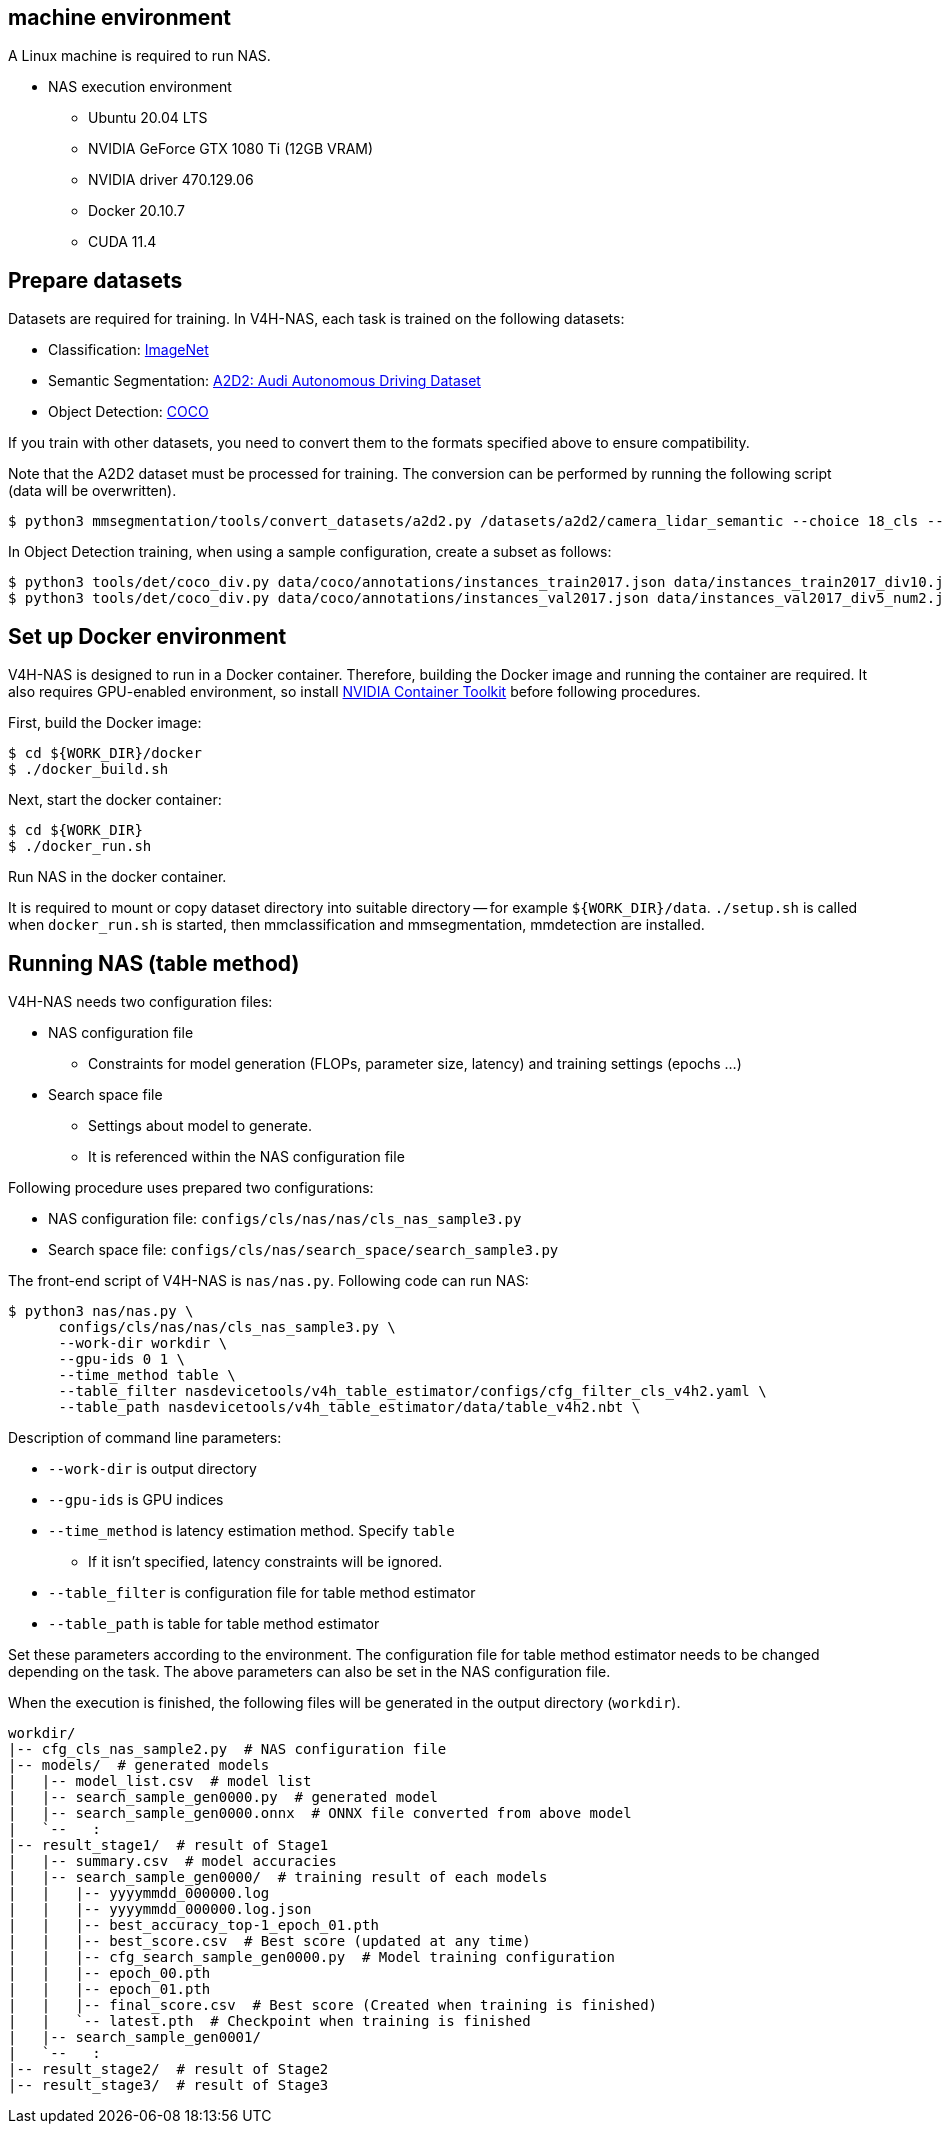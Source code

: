== machine environment
A Linux machine is required to run NAS.

- NAS execution environment
  * Ubuntu 20.04 LTS
  * NVIDIA GeForce GTX 1080 Ti (12GB VRAM)
  * NVIDIA driver 470.129.06
  * Docker 20.10.7
  * CUDA 11.4

== Prepare datasets
Datasets are required for training. In V4H-NAS, each task is trained on the following datasets:

- Classification: https://www.image-net.org/[ImageNet]
- Semantic Segmentation: https://aev-autonomous-driving-dataset.s3.eu-central-1.amazonaws.com/camera_lidar_semantic.tar[A2D2: Audi Autonomous Driving Dataset]
- Object Detection: https://cocodataset.org/[COCO]

If you train with other datasets, you need to convert them to the formats specified above to ensure compatibility.

Note that the A2D2 dataset must be processed for training. The conversion can be performed by running the following script (data will be overwritten).

```
$ python3 mmsegmentation/tools/convert_datasets/a2d2.py /datasets/a2d2/camera_lidar_semantic --choice 18_cls --nproc 8
```

In Object Detection training, when using a sample configuration, create a subset as follows:

```
$ python3 tools/det/coco_div.py data/coco/annotations/instances_train2017.json data/instances_train2017_div10.json -d 10
$ python3 tools/det/coco_div.py data/coco/annotations/instances_val2017.json data/instances_val2017_div5_num2.json -d 5 -n 2
```

== Set up Docker environment
V4H-NAS is designed to run in a Docker container. Therefore, building the Docker image and running the container are required.
It also requires GPU-enabled environment, so install https://docs.nvidia.com/datacenter/cloud-native/container-toolkit/install-guide.html[NVIDIA Container Toolkit] before following procedures.

First, build the Docker image:

```shell-session
$ cd ${WORK_DIR}/docker
$ ./docker_build.sh
```

Next, start the docker container:

```shell-session
$ cd ${WORK_DIR}
$ ./docker_run.sh
```

Run NAS in the docker container.

It is required to mount or copy dataset directory into suitable directory -- for example `${WORK_DIR}/data`.
`./setup.sh` is called when `docker_run.sh` is started, then mmclassification and mmsegmentation, mmdetection are installed.

== Running NAS (table method)
V4H-NAS needs two configuration files:

- NAS configuration file
  * Constraints for model generation (FLOPs, parameter size, latency) and training settings (epochs ...)
- Search space file
  * Settings about model to generate.
  * It is referenced within the NAS configuration file

Following procedure uses prepared two configurations:

- NAS configuration file: `configs/cls/nas/nas/cls_nas_sample3.py`
- Search space file: `configs/cls/nas/search_space/search_sample3.py`

The front-end script of V4H-NAS is `nas/nas.py`. Following code can run NAS:

```shell-session
$ python3 nas/nas.py \
      configs/cls/nas/nas/cls_nas_sample3.py \
      --work-dir workdir \
      --gpu-ids 0 1 \
      --time_method table \
      --table_filter nasdevicetools/v4h_table_estimator/configs/cfg_filter_cls_v4h2.yaml \
      --table_path nasdevicetools/v4h_table_estimator/data/table_v4h2.nbt \
```

Description of command line parameters:

- `--work-dir` is output directory
- `--gpu-ids` is GPU indices
- `--time_method` is latency estimation method. Specify `table`
  * If it isn't specified, latency constraints will be ignored.
- `--table_filter` is configuration file for table method estimator
- `--table_path` is table for table method estimator

Set these parameters according to the environment.
The configuration file for table method estimator needs to be changed depending on the task.
The above parameters can also be set in the NAS configuration file.

When the execution is finished, the following files will be generated in the output directory (`workdir`).

```
workdir/
|-- cfg_cls_nas_sample2.py  # NAS configuration file
|-- models/  # generated models
|   |-- model_list.csv  # model list
|   |-- search_sample_gen0000.py  # generated model
|   |-- search_sample_gen0000.onnx  # ONNX file converted from above model
|   `--   :
|-- result_stage1/  # result of Stage1
|   |-- summary.csv  # model accuracies
|   |-- search_sample_gen0000/  # training result of each models
|   |   |-- yyyymmdd_000000.log
|   |   |-- yyyymmdd_000000.log.json
|   |   |-- best_accuracy_top-1_epoch_01.pth
|   |   |-- best_score.csv  # Best score (updated at any time)
|   |   |-- cfg_search_sample_gen0000.py  # Model training configuration
|   |   |-- epoch_00.pth
|   |   |-- epoch_01.pth
|   |   |-- final_score.csv  # Best score (Created when training is finished)
|   |   `-- latest.pth  # Checkpoint when training is finished
|   |-- search_sample_gen0001/
|   `--   :
|-- result_stage2/  # result of Stage2
|-- result_stage3/  # result of Stage3
```
